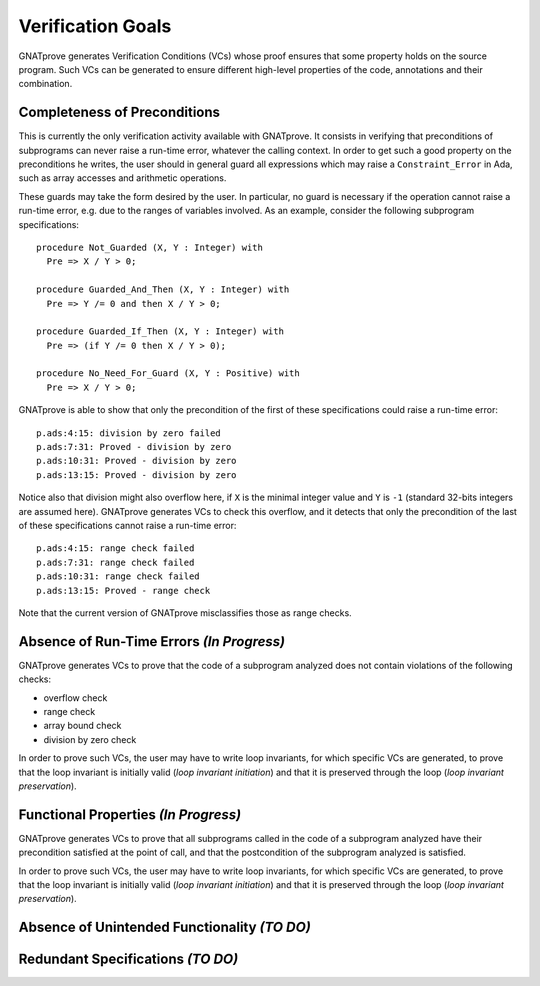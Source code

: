 Verification Goals
==================

GNATprove generates Verification Conditions (VCs) whose proof ensures that some
property holds on the source program. Such VCs can be generated to ensure
different high-level properties of the code, annotations and their combination.

Completeness of Preconditions
-----------------------------

This is currently the only verification activity available with GNATprove. It
consists in verifying that preconditions of subprograms can never raise a
run-time error, whatever the calling context. In order to get such a good
property on the preconditions he writes, the user should in general guard all
expressions which may raise a ``Constraint_Error`` in Ada, such as array
accesses and arithmetic operations.

These guards may take the form desired by the user. In particular, no guard is
necessary if the operation cannot raise a run-time error, e.g. due to the
ranges of variables involved. As an example, consider the following subprogram
specifications::

   procedure Not_Guarded (X, Y : Integer) with
     Pre => X / Y > 0;

   procedure Guarded_And_Then (X, Y : Integer) with
     Pre => Y /= 0 and then X / Y > 0;

   procedure Guarded_If_Then (X, Y : Integer) with
     Pre => (if Y /= 0 then X / Y > 0);

   procedure No_Need_For_Guard (X, Y : Positive) with
     Pre => X / Y > 0;

GNATprove is able to show that only the precondition of the first of these
specifications could raise a run-time error::

   p.ads:4:15: division by zero failed
   p.ads:7:31: Proved - division by zero
   p.ads:10:31: Proved - division by zero
   p.ads:13:15: Proved - division by zero

Notice also that division might also overflow here, if ``X`` is the minimal
integer value and ``Y`` is ``-1`` (standard 32-bits integers are assumed
here). GNATprove generates VCs to check this overflow, and it detects that only
the precondition of the last of these specifications cannot raise a run-time
error::

   p.ads:4:15: range check failed
   p.ads:7:31: range check failed
   p.ads:10:31: range check failed
   p.ads:13:15: Proved - range check

Note that the current version of GNATprove misclassifies those as range checks.

Absence of Run-Time Errors *(In Progress)*
--------------------------

GNATprove generates VCs to prove that the code of a subprogram analyzed does
not contain violations of the following checks:

* overflow check
* range check
* array bound check
* division by zero check

In order to prove such VCs, the user may have to write loop invariants, for
which specific VCs are generated, to prove that the loop invariant is initially
valid (*loop invariant initiation*) and that it is preserved through the loop
(*loop invariant preservation*).

Functional Properties *(In Progress)*
---------------------

GNATprove generates VCs to prove that all subprograms called in the code of a
subprogram analyzed have their precondition satisfied at the point of call, and
that the postcondition of the subprogram analyzed is satisfied.

In order to prove such VCs, the user may have to write loop invariants, for
which specific VCs are generated, to prove that the loop invariant is initially
valid (*loop invariant initiation*) and that it is preserved through the loop
(*loop invariant preservation*).

Absence of Unintended Functionality *(TO DO)*
-----------------------------------

Redundant Specifications *(TO DO)*
------------------------

